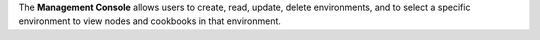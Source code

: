 .. The contents of this file may be included in multiple topics (using the includes directive).
.. The contents of this file should be modified in a way that preserves its ability to appear in multiple topics.

The **Management Console** allows users to create, read, update, delete environments, and to select a specific environment to view nodes and cookbooks in that environment.



